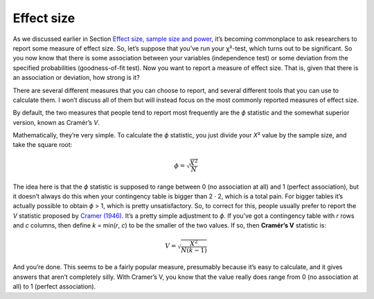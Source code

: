 .. sectionauthor:: `Danielle J. Navarro <https://djnavarro.net/>`_ and `David R. Foxcroft <https://www.davidfoxcroft.com/>`_

Effect size
-----------

As we discussed earlier in Section `Effect size, sample size and power
<Ch09_HypothesisTesting_08.html#effect-size-sample-size-and-power>`__,
it’s becoming commonplace to ask researchers to report some measure of effect
size. So, let’s suppose that you’ve run your χ²-test, which turns out
to be significant. So you now know that there is some association
between your variables (independence test) or some deviation from the
specified probabilities (goodness-of-fit test). Now you want to report a
measure of effect size. That is, given that there is an association or
deviation, how strong is it?

There are several different measures that you can choose to report, and
several different tools that you can use to calculate them. I won’t
discuss all of them but will instead focus on the most commonly reported
measures of effect size.

By default, the two measures that people tend to report most frequently
are the *ϕ* statistic and the somewhat superior version, known
as Cramér’s *V*.

Mathematically, they’re very simple. To calculate the *ϕ*
statistic, you just divide your *X*\² value by the sample size,
and take the square root:

.. math:: \phi = \sqrt{\frac{X^2}{N}}

The idea here is that the *ϕ* statistic is supposed to range
between 0 (no association at all) and 1 (perfect association), but it
doesn’t always do this when your contingency table is bigger than
2 · 2, which is a total pain. For bigger tables it’s
actually possible to obtain *ϕ* > 1, which is pretty unsatisfactory.
So, to correct for this, people usually prefer to report the *V*
statistic proposed by `Cramer (1946) <References.html#cramer-1946>`__.
It’s a pretty simple adjustment to *ϕ*. If you’ve got a contingency
table with *r* rows and *c* columns, then define
*k* = min(*r*, *c*) to be the smaller of the two values. If so, then
**Cramér’s V** statistic is:

.. math:: V = \sqrt{\frac{X^2}{N(k-1)}}

And you’re done. This seems to be a fairly popular measure, presumably
because it’s easy to calculate, and it gives answers that aren’t
completely silly. With Cramer’s V, you know that the value really does
range from 0 (no association at all) to 1 (perfect association).

